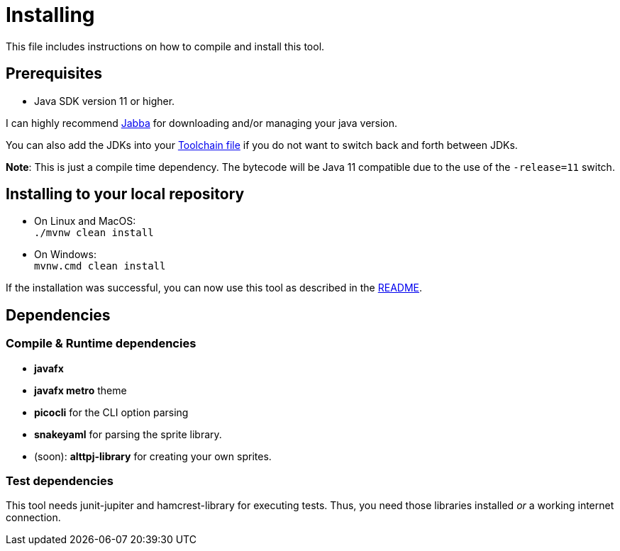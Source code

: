 = Installing

This file includes instructions on how to compile and install this tool.

== Prerequisites

* Java SDK version 11 or higher.

I can highly recommend link:https://github.com/shyiko/jabba[Jabba] for downloading and/or managing your java version.

You can also add the JDKs into your link:https://maven.apache.org/guides/mini/guide-using-toolchains.html[Toolchain file]
if you do not want to switch back and forth between JDKs.

*Note*: This is just a compile time dependency.
The bytecode will be Java 11 compatible due to the use of the `-release=11` switch.

== Installing to your local repository

* On Linux and MacOS: +
`./mvnw clean install`

* On Windows: +
`mvnw.cmd clean install`

If the installation was successful, you can now use this tool as described in the link:README.adoc#how-to-use[README].

== Dependencies

=== Compile & Runtime dependencies

* *javafx*
* *javafx metro* theme
* *picocli* for the CLI option parsing
* *snakeyaml* for parsing the sprite library.
* (soon): *alttpj-library* for creating your own sprites.

=== Test dependencies

This tool needs junit-jupiter and hamcrest-library for executing tests.
Thus, you need those libraries installed _or_ a working internet connection.
